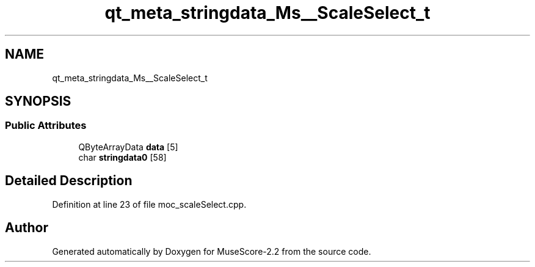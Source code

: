 .TH "qt_meta_stringdata_Ms__ScaleSelect_t" 3 "Mon Jun 5 2017" "MuseScore-2.2" \" -*- nroff -*-
.ad l
.nh
.SH NAME
qt_meta_stringdata_Ms__ScaleSelect_t
.SH SYNOPSIS
.br
.PP
.SS "Public Attributes"

.in +1c
.ti -1c
.RI "QByteArrayData \fBdata\fP [5]"
.br
.ti -1c
.RI "char \fBstringdata0\fP [58]"
.br
.in -1c
.SH "Detailed Description"
.PP 
Definition at line 23 of file moc_scaleSelect\&.cpp\&.

.SH "Author"
.PP 
Generated automatically by Doxygen for MuseScore-2\&.2 from the source code\&.
